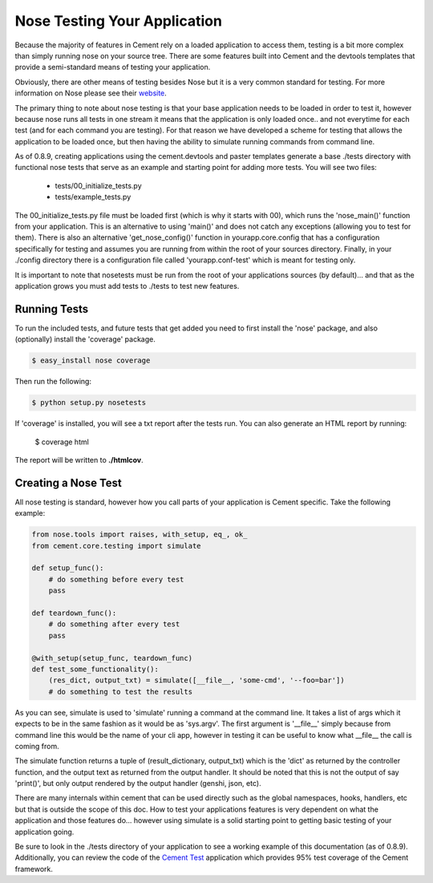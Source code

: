 Nose Testing Your Application
=============================

Because the majority of features in Cement rely on a loaded application to 
access them, testing is a bit more complex than simply running nose on your
source tree.  There are some features built into Cement and the devtools
templates that provide a semi-standard means of testing your application.

Obviously, there are other means of testing besides Nose but it is a very
common standard for testing.  For more information on Nose please see their
`website <http://somethingaboutorange.com/mrl/projects/nose/0.11.2/>`_.

The primary thing to note about nose testing is that your base application 
needs to be loaded in order to test it, however because nose runs all tests
in one stream it means that the application is only loaded once.. and not 
everytime for each test (and for each command you are testing).  For that
reason we have developed a scheme for testing that allows the application
to be loaded once, but then having the ability to simulate running commands
from command line.

As of 0.8.9, creating applications using the cement.devtools and paster 
templates generate a base ./tests directory with functional nose tests
that serve as an example and starting point for adding more tests.  You will
see two files:

 * tests/00_initialize_tests.py
 * tests/example_tests.py
 
 
The 00_initialize_tests.py file must be loaded first (which is why it starts
with 00), which runs the 'nose_main()' function from your application.  This
is an alternative to using 'main()' and does not catch any exceptions 
(allowing you to test for them).  There is also an alternative 
'get_nose_config()' function in yourapp.core.config that has a configuration
specifically for testing and assumes you are running from within the root
of your sources directory.  Finally, in your ./config directory there is a
configuration file called 'yourapp.conf-test' which is meant for testing
only.  

It is important to note that nosetests must be run from the root of your
applications sources (by default)... and that as the application grows you 
must add tests to ./tests to test new features.


Running Tests
-------------

To run the included tests, and future tests that get added you need to first
install the 'nose' package, and also (optionally) install the 'coverage'
package.

.. code-block:: text

    $ easy_install nose coverage
    

Then run the following:

.. code-block:: text

    $ python setup.py nosetests    


If 'coverage' is installed, you will see a txt report after the tests run.
You can also generate an HTML report by running:

    $ coverage html
    

The report will be written to **./htmlcov**.


Creating a Nose Test
--------------------

All nose testing is standard, however how you call parts of your application
is Cement specific.  Take the following example:

.. code-block:: python

    from nose.tools import raises, with_setup, eq_, ok_
    from cement.core.testing import simulate
    
    def setup_func():
        # do something before every test
        pass
    
    def teardown_func():
        # do something after every test
        pass
    
    @with_setup(setup_func, teardown_func)
    def test_some_functionality():
        (res_dict, output_txt) = simulate([__file__, 'some-cmd', '--foo=bar'])
        # do something to test the results
        
As you can see, simulate is used to 'simulate' running a command at the 
command line.  It takes a list of args which it expects to be in the same
fashion as it would be as 'sys.argv'.  The first argument is '__file__' 
simply because from command line this would be the name of your cli app, 
however in testing it can be useful to know what __file__ the call is coming
from.  

The simulate function returns a tuple of (result_dictionary, output_txt) which
is the 'dict' as returned by the controller function, and the output text as
returned from the output handler.  It should be noted that this is not the 
output of say 'print()', but only output rendered by the output handler 
(genshi, json, etc).

There are many internals within cement that can be used directly such as the
global namespaces, hooks, handlers, etc but that is outside the scope of this
doc.  How to test your applications features is very dependent on what the
application and those features do... however using simulate is a solid 
starting point to getting basic testing of your application going.

Be sure to look in the ./tests directory of your application to see a working
example of this documentation (as of 0.8.9).  Additionally, you can review the
code of the `Cement Test <https://github.com/derks/cement/tree/master/src/cement.test>`_ 
application which provides 95% test coverage of the Cement framework.

